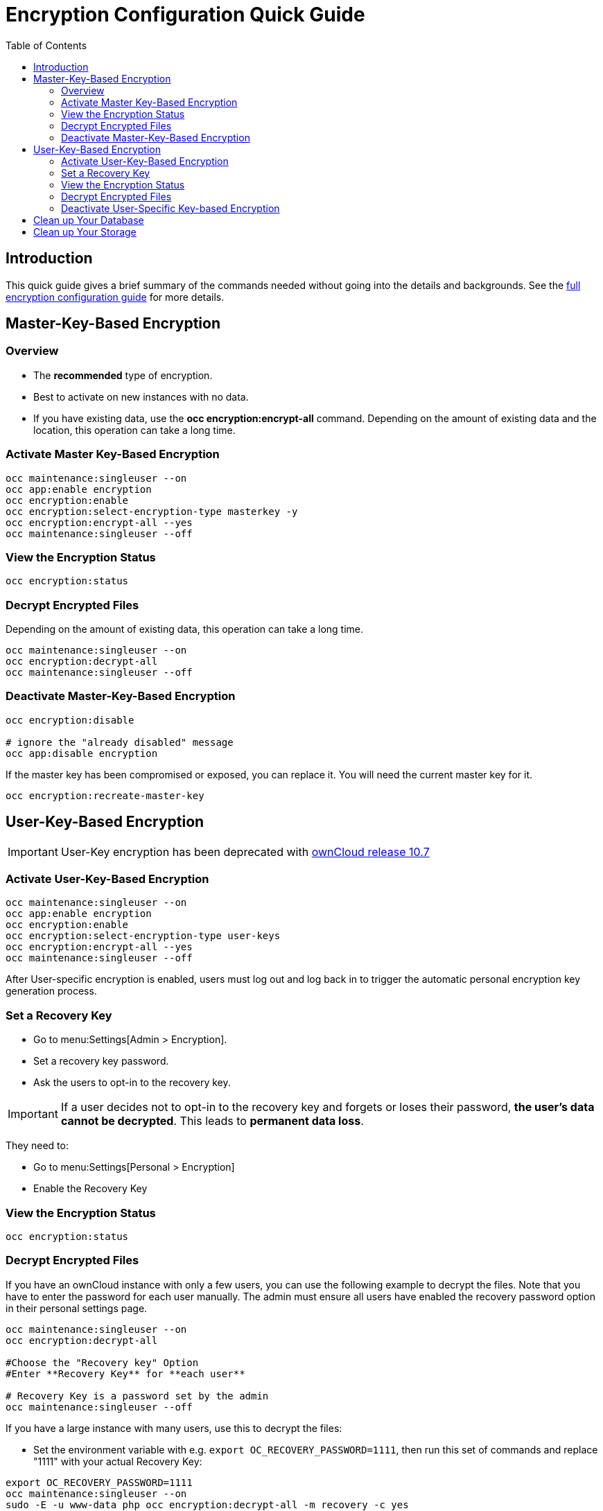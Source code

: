 = Encryption Configuration Quick Guide
:toc: right
:toclevels: 2

== Introduction

This quick guide gives a brief summary of the commands needed without going into the details and backgrounds. See the xref:configuration/files/encryption/encryption_configuration.adoc[full encryption configuration guide] for more details. 

== Master-Key-Based Encryption

=== Overview

- The **recommended** type of encryption.
- Best to activate on new instances with no data.
- If you have existing data, use the **occ encryption:encrypt-all** command. Depending on the amount of existing data and the location, this operation can take a long time.

=== Activate Master Key-Based Encryption

[source,bash]
----
occ maintenance:singleuser --on
occ app:enable encryption
occ encryption:enable
occ encryption:select-encryption-type masterkey -y
occ encryption:encrypt-all --yes
occ maintenance:singleuser --off
----

=== View the Encryption Status

[source,bash]
----
occ encryption:status
----

=== Decrypt Encrypted Files

Depending on the amount of existing data, this operation can take a long time.

[source,bash]
----
occ maintenance:singleuser --on
occ encryption:decrypt-all
occ maintenance:singleuser --off
----

=== Deactivate Master-Key-Based Encryption

[source,bash]
----
occ encryption:disable

# ignore the "already disabled" message
occ app:disable encryption
----

If the master key has been compromised or exposed, you can replace it. You will need the current master key for it.

[source,bash]
----
occ encryption:recreate-master-key
----

== User-Key-Based Encryption

IMPORTANT: User-Key encryption has been deprecated with xref:{latest-docs-version}@docs:ROOT:server_release_notes.adoc#deprecation-note-for-user-key-storage-encryption[ownCloud release 10.7]

=== Activate User-Key-Based Encryption

[source,bash]
----
occ maintenance:singleuser --on
occ app:enable encryption
occ encryption:enable
occ encryption:select-encryption-type user-keys
occ encryption:encrypt-all --yes
occ maintenance:singleuser --off
----

After User-specific encryption is enabled, users must log out and log back in to trigger the automatic personal encryption key generation process.

=== Set a Recovery Key

- Go to menu:Settings[Admin > Encryption].
- Set a recovery key password.
- Ask the users to opt-in to the recovery key.

IMPORTANT: If a user decides not to opt-in to the recovery key and forgets or loses their password, **the user's data cannot be decrypted**. This leads to **permanent data loss**.

They need to:

- Go to menu:Settings[Personal > Encryption]
- Enable the Recovery Key

=== View the Encryption Status

[source,bash]
----
occ encryption:status
----

=== Decrypt Encrypted Files

If you have an ownCloud instance with only a few users, you can use the following example to decrypt the files. Note that you have to enter the password for each user manually. The admin must ensure all users have enabled the recovery password option in their personal settings page.

[source,bash]
----
occ maintenance:singleuser --on
occ encryption:decrypt-all

#Choose the "Recovery key" Option
#Enter **Recovery Key** for **each user**

# Recovery Key is a password set by the admin
occ maintenance:singleuser --off
----

If you have a large instance with many users, use this to decrypt the files:

* Set the environment  variable with e.g. `export OC_RECOVERY_PASSWORD=1111`, then run this set of commands and replace "1111" with your actual Recovery Key:

[source,bash]
----
export OC_RECOVERY_PASSWORD=1111
occ maintenance:singleuser --on
sudo -E -u www-data php occ encryption:decrypt-all -m recovery -c yes
occ maintenance:singleuser --off
----

=== Deactivate User-Specific Key-based Encryption

[source,bash]
----
occ encryption:disable

# ignore the "already disabled" message
occ app:disable encryption
----

== Clean up Your Database

Access your ownCloud database and remove the remaining entries that have not been automatically removed with this command:

[source,sql]
----
DELETE FROM oc_appconfig WHERE appid='encryption';
----

== Clean up Your Storage

The removal of remaining encryption keys is a manual process. You have to delete all encryption keys on the storage by running the following command. Modify the path to your data directory according to your installation. The `find` command limits the search to exactly one directory below the user level and for security reasons prompts before each deletion:

[source,bash]
----
find /var/www/owncloud/data/ -mindepth 2 -maxdepth 2 -type d -name "files_encryption" -exec rm -R -i {} +
----
